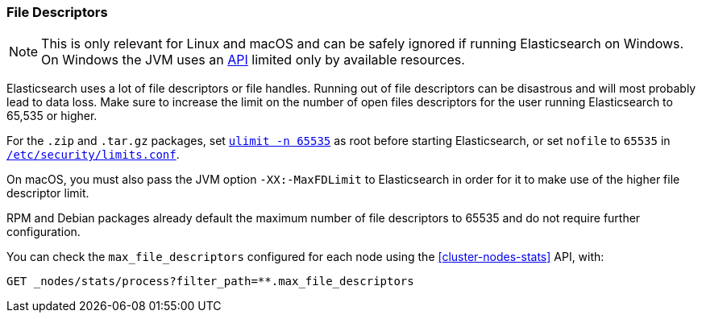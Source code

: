 [[file-descriptors]]
=== File Descriptors

[NOTE]
This is only relevant for Linux and macOS and can be safely ignored if running
Elasticsearch on Windows. On Windows the JVM uses an
https://msdn.microsoft.com/en-us/library/windows/desktop/aa363858(v=vs.85).aspx[API]
limited only by available resources.

Elasticsearch uses a lot of file descriptors or file handles. Running out of
file descriptors can be disastrous and will most probably lead to data loss.
Make sure to increase the limit on the number of open files descriptors for
the user running Elasticsearch to 65,535 or higher.

For the `.zip` and `.tar.gz` packages, set <<ulimit,`ulimit -n 65535`>> as
root before starting Elasticsearch,   or set `nofile` to `65535` in
<<limits.conf,`/etc/security/limits.conf`>>.

On macOS, you must also pass the JVM option `-XX:-MaxFDLimit`
to Elasticsearch in order for it to make use of the higher file descriptor limit.

RPM and Debian packages already default the maximum number of file
descriptors to 65535 and do not require further configuration.

You can check the `max_file_descriptors` configured for each node
using the <<cluster-nodes-stats>> API, with:

[source,console]
--------------------------------------------------
GET _nodes/stats/process?filter_path=**.max_file_descriptors
--------------------------------------------------
